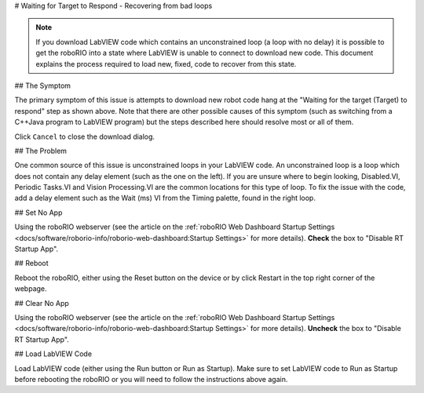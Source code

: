 # Waiting for Target to Respond - Recovering from bad loops

.. note:: If you download LabVIEW code which contains an unconstrained loop (a loop with no delay) it is possible to get the roboRIO into a state where LabVIEW is unable to connect to download new code. This document explains the process required to load new, fixed, code to recover from this state.

## The Symptom

.. image:: images/waiting-for-target-to-respond/symptom.png

The primary symptom of this issue is attempts to download new robot code hang at the "Waiting for the target (Target) to respond" step as shown above. Note that there are other possible causes of this symptom (such as switching from a C++\Java program to LabVIEW program) but the steps described here should resolve most or all of them.

Click ``Cancel`` to close the download dialog.

## The Problem

.. image:: images/waiting-for-target-to-respond/problem-1.png

One common source of this issue is unconstrained loops in your LabVIEW code. An unconstrained loop is a loop which does not contain any delay element (such as the one on the left). If you are unsure where to begin looking, Disabled.VI, Periodic Tasks.VI and Vision Processing.VI are the common locations for this type of loop. To fix the issue with the code, add a delay element such as the Wait (ms) VI from the Timing palette, found in the right loop.

## Set No App

.. image:: images/waiting-for-target-to-respond/set-no-app.png

Using the roboRIO webserver (see the article on the :ref:`roboRIO Web Dashboard Startup Settings <docs/software/roborio-info/roborio-web-dashboard:Startup Settings>` for more details). **Check** the box to "Disable RT Startup App".

## Reboot

Reboot the roboRIO, either using the Reset button on the device or by click Restart in the top right corner of the webpage.

## Clear No App

.. image:: images/waiting-for-target-to-respond/clar-no-app.png

Using the roboRIO webserver (see the article on the :ref:`roboRIO Web Dashboard Startup Settings <docs/software/roborio-info/roborio-web-dashboard:Startup Settings>` for more details). **Uncheck** the box to "Disable RT Startup App".

## Load LabVIEW Code

Load LabVIEW code (either using the Run button or Run as Startup). Make sure to set LabVIEW code to Run as Startup before rebooting the roboRIO or you will need to follow the instructions above again.
